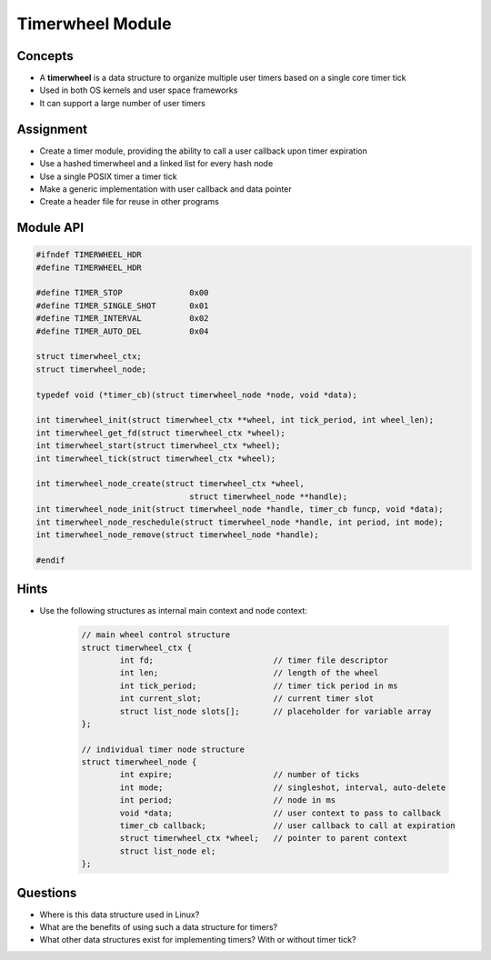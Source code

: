 Timerwheel Module
=================


Concepts
--------

* A **timerwheel** is a data structure to organize multiple user timers based on a single core timer tick
* Used in both OS kernels and user space frameworks
* It can support a large number of user timers


Assignment
----------

* Create a timer module, providing the ability to call a user callback upon timer expiration
* Use a hashed timerwheel and a linked list for every hash node
* Use a single POSIX timer a timer tick
* Make a generic implementation with user callback and data pointer
* Create a header file for reuse in other programs


Module API
----------

.. code-block:: c

   #ifndef TIMERWHEEL_HDR
   #define TIMERWHEEL_HDR

   #define TIMER_STOP              0x00
   #define TIMER_SINGLE_SHOT       0x01
   #define TIMER_INTERVAL          0x02
   #define TIMER_AUTO_DEL          0x04

   struct timerwheel_ctx;
   struct timerwheel_node;

   typedef void (*timer_cb)(struct timerwheel_node *node, void *data);

   int timerwheel_init(struct timerwheel_ctx **wheel, int tick_period, int wheel_len);
   int timerwheel_get_fd(struct timerwheel_ctx *wheel);
   int timerwheel_start(struct timerwheel_ctx *wheel);
   int timerwheel_tick(struct timerwheel_ctx *wheel);

   int timerwheel_node_create(struct timerwheel_ctx *wheel,
                                   struct timerwheel_node **handle);
   int timerwheel_node_init(struct timerwheel_node *handle, timer_cb funcp, void *data);
   int timerwheel_node_reschedule(struct timerwheel_node *handle, int period, int mode);
   int timerwheel_node_remove(struct timerwheel_node *handle);

   #endif


Hints
-----

* Use the following structures as internal main context and node context:

   .. code-block:: c

      // main wheel control structure
      struct timerwheel_ctx {
              int fd;                         // timer file descriptor
              int len;                        // length of the wheel
              int tick_period;                // timer tick period in ms
              int current_slot;               // current timer slot
              struct list_node slots[];       // placeholder for variable array
      };

      // individual timer node structure
      struct timerwheel_node {
              int expire;                     // number of ticks
              int mode;                       // singleshot, interval, auto-delete
              int period;                     // node in ms
              void *data;                     // user context to pass to callback
              timer_cb callback;              // user callback to call at expiration
              struct timerwheel_ctx *wheel;   // pointer to parent context
              struct list_node el;
      };


Questions
---------

* Where is this data structure used in Linux?
* What are the benefits of using such a data structure for timers?
* What other data structures exist for implementing timers? With or without timer tick?
